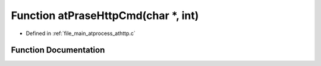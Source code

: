 .. _exhale_function_athttp_8c_1ae281489e0272092c53a6ce1e1ec2b00b:

Function atPraseHttpCmd(char \*, int)
=====================================

- Defined in :ref:`file_main_atprocess_athttp.c`


Function Documentation
----------------------


.. doxygenfunction:: atPraseHttpCmd(char *, int)

